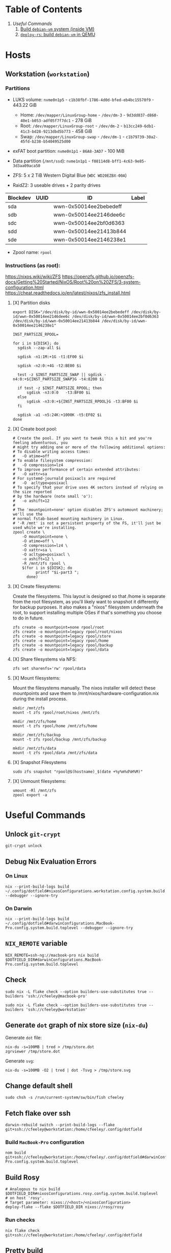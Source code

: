 * Table of Contents
1. [[*Useful Commands][Useful Commands]]
   1. [[#build-debian-vm][Build =debian-vm= system (inside VM)]]
   2. [[#deploy-rs-build][=deploy-rs=: build =debian-vm= in QEMU]]

* Hosts

** Workstation (~workstation~)

*** Partitions

- LUKS volume: ~nvme0n1p5~ - ~c1b38fbf-1786-4d0d-bfed-eb4bc15570f9~ - 443.22 GiB
  + Home: ~/dev/mapper/LinuxGroup-home~ - ~/dev/dm-3~ - ~9d3dd037-d860-40e1-b053-adf05f7f7dc1~ - 278 GiB
  + Root: ~/dev/mapper/LinuxGroup-root~  - ~/dev/dm-2~ - ~b13cc249-6db1-41c3-bd28-9213dbd5b773~ - 458 GiB
  + Swap: ~/dev/mapper/LinuxGroup-swap~ - ~/dev/dm-1~ - ~c1b79739-30a2-45fd-b238-b54049525d00~
- exFAT boot partition: ~nvme0n1p1~ - ~86A8-3AD7~ - 100 MiB
- Data partition (~/mnt/ssd~): ~nvme1n1p1~ - ~f08114d8-bff1-4c63-9e85-3d3aa09aca50~

- ZFS: 5 x 2 TiB Western Digital Blue (~WDC WD20EZBX-00A~)
- RaidZ2: 3 useable drives + 2 parity drives
| Blockdev | UUID | ID                     | Label |
|----------+------+------------------------+-------|
| sda      |      | wwn-0x50014ee2bebedeff |       |
| sdb      |      | wwn-0x50014ee2146dee6c |       |
| sdc      |      | wwn-0x50014ee2bf0d6363 |       |
| sdd      |      | wwn-0x50014ee21413b844 |       |
| sde      |      | wwn-0x50014ee2146238e1 |       |

- Zpool name: ~rpool~

*** Instructions (as root):
https://nixos.wiki/wiki/ZFS
https://openzfs.github.io/openzfs-docs/Getting%20Started/NixOS/Root%20on%20ZFS/3-system-configuration.html
https://cheat.readthedocs.io/en/latest/nixos/zfs_install.html
**** [X] Partition disks
CLOSED: [2022-11-25 Fri 23:35]
  #+begin_src shell :noeval
export DISK="/dev/disk/by-id/wwn-0x50014ee2bebedeff /dev/disk/by-id/wwn-0x50014ee2146dee6c /dev/disk/by-id/wwn-0x50014ee2bf0d6363 /dev/disk/by-id/wwn-0x50014ee21413b844 /dev/disk/by-id/wwn-0x50014ee2146238e1"

INST_PARTSIZE_RPOOL=

for i in ${DISK}; do
  sgdisk --zap-all $i

  sgdisk -n1:1M:+1G -t1:EF00 $i

  sgdisk -n2:0:+4G -t2:BE00 $i

  test -z $INST_PARTSIZE_SWAP || sgdisk -n4:0:+${INST_PARTSIZE_SWAP}G -t4:8200 $i

  if test -z $INST_PARTSIZE_RPOOL; then
      sgdisk -n3:0:0   -t3:BF00 $i
  else
      sgdisk -n3:0:+${INST_PARTSIZE_RPOOL}G -t3:BF00 $i
  fi

  sgdisk -a1 -n5:24K:+1000K -t5:EF02 $i
done
  #+end_src

**** [X] Create boot pool:
CLOSED: [2022-11-25 Fri 23:36]

#+begin_src shell :noeval
# Create the pool. If you want to tweak this a bit and you're feeling adventurous, you
# might try adding one or more of the following additional options:
# To disable writing access times:
#   -O atime=off
# To enable filesystem compression:
#   -O compression=lz4
# To improve performance of certain extended attributes:
#   -O xattr=sa
# For systemd-journald posixacls are required
#   -O  acltype=posixacl
# To specify that your drive uses 4K sectors instead of relying on the size reported
# by the hardware (note small 'o'):
#   -o ashift=12
#
# The 'mountpoint=none' option disables ZFS's automount machinery; we'll use the
# normal fstab-based mounting machinery in Linux.
# '-R /mnt' is not a persistent property of the FS, it'll just be used while we're installing.
zpool create \
    -O mountpoint=none \
    -O atime=off \
    -O compression=lz4 \
    -O xattr=sa \
    -O acltype=posixacl \
    -o ashift=12 \
    -R /mnt/zfs rpool \
    $(for i in ${DISK}; do
          printf "$i-part3 ";
      done)
#+end_src
**** [X] Create filesystems:
CLOSED: [2022-11-25 Fri 23:38]

Create the filesystems. This layout is designed so that /home is separate from the root filesystem, as you'll likely want to snapshot it differently for backup purposes. It also makes a "nixos" filesystem underneath the root, to support installing multiple OSes if that's something you choose to do in future.

#+begin_src shell :noeval
zfs create -o mountpoint=none rpool/root
zfs create -o mountpoint=legacy rpool/root/nixos
zfs create -o mountpoint=legacy rpool/store
zfs create -o mountpoint=legacy rpool/home
zfs create -o mountpoint=legacy rpool/backup
zfs create -o mountpoint=legacy rpool/data
#+end_src

**** [X] Share filesystems via NFS:
CLOSED: [2022-11-26 Sat 00:25]

#+begin_src shell :noeval
zfs set sharenfs='rw' rpool/data
#+end_src

**** [X] Mount filesystems:
CLOSED: [2022-11-25 Fri 23:44]

Mount the filesystems manually. The nixos installer will detect these mountpoints and save them to /mnt/nixos/hardware-configuration.nix during the install process.
#+begin_src shell :noeval
mkdir /mnt/zfs
mount -t zfs rpool/root/nixos /mnt/zfs

mkdir /mnt/zfs/home
mount -t zfs rpool/home /mnt/zfs/home

mkdir /mnt/zfs/backup
mount -t zfs rpool/backup /mnt/zfs/backup

mkdir /mnt/zfs/data
mount -t zfs rpool/data /mnt/zfs/data
#+end_src

**** [X] Snapshot Filesystems
CLOSED: [2022-11-28 Mon 01:51]

#+begin_src shell :noeval
sudo zfs snapshot "rpool@$(hostname)_$(date +%y%m%d%H%M)"
#+end_src

**** [X] Unmount filesystems:
CLOSED: [2022-11-25 Fri 23:45]

#+begin_src shell :noeval
umount -Rl /mnt/zfs
zpool export -a
#+end_src

* Useful Commands

** Unlock ~git-crypt~

#+begin_src shell :noeval
git-crypt unlock
#+end_src

** Debug Nix Evaluation Errors

*** On Linux

#+begin_src shell :noeval
nix --print-build-logs build ~/.config/dotfield#nixosConfigurations.workstation.config.system.build.toplevel --debugger --ignore-try
#+end_src

*** On Darwin

#+begin_src shell :noeval
nix --print-build-logs build ~/.config/dotfield#darwinConfigurations.MacBook-Pro.config.system.build.toplevel --debugger --ignore-try
#+end_src

** ~NIX_REMOTE~ variable

#+begin_src shell :noeval
NIX_REMOTE=ssh-ng://macbook-pro nix build $DOTFIELD_DIR#darwinConfigurations.MacBook-Pro.config.system.build.toplevel
#+end_src

** Check

#+begin_src shell :noeval
sudo nix -L flake check --option builders-use-substitutes true --builders 'ssh://cfeeley@macbook-pro'
#+end_src

#+begin_src shell :noeval
sudo nix -L flake check --option builders-use-substitutes true --builders 'ssh://cfeeley@workstation'
#+end_src

** Generate ~dot~ graph of nix store size (~nix-du~)

Generate ~dot~ file:
#+begin_src shell :noeval
nix-du -s=100MB | tred > /tmp/store.dot
zgrviewer /tmp/store.dot
#+end_src

Generate ~svg~:
#+begin_src shell :noeval
nix-du -s=100MB -O2 | tred | dot -Tsvg > /tmp/store.svg
#+end_src

** Change default shell

#+begin_src shell :noeval
sudo chsh -s /run/current-system/sw/bin/fish cfeeley
#+end_src

** Fetch flake over ssh

#+begin_src shell
darwin-rebuild switch --print-build-logs --flake git+ssh://cfeeley@workstation:/home/cfeeley/.config/dotfield
#+end_src

***  Build ~MacBook-Pro~ configuration

#+begin_src shell
nom build git+ssh://cfeeley@workstation:/home/cfeeley/.config/dotfield#darwinConfigurations.MacBook-Pro.config.system.build.toplevel
#+end_src

** Build Rosy

#+begin_src shell
# Analogous to nix build $DOTFIELD_DIR#nixosConfigurations.rosy.config.system.build.toplevel
# on host 'rosy'.
# Target parameter: nixos://<host>/<nixosConfiguration>
deploy-flake --flake $DOTFIELD_DIR nixos://rosy/rosy
#+end_src

*** Run checks

#+begin_src shell
nix flake check git+ssh://cfeeley@workstation:/home/cfeeley/.config/dotfield
#+end_src

** Pretty build

#+begin_src shell
nom build ~/.config/dotfield#darwinConfigurations.MacBook-Pro.config.system.build.toplevel
#+end_src

** Infect hetzner

*** Create Floating IP

#+begin_src shell
hcloud primary-ip create --name minecraft --type ipv4 --datacenter ash-dc1
hcloud primary-ip enable-protection minecraft
#+end_src

*** COMMENT Create Volume

#+begin_src shell
hcloud volume create --name minecraft-data --size 10 --location ash
#+end_src

*** Create server
#+begin_src shell
hcloud server create \
    --image ubuntu-20.04 \
    --name h8tsner \
    --type cpx11 \
    --ssh-key GPG \
    --user-data-from-file $DOTFIELD_DIR/nixos/machines/h8tsner/user-data.txt \
    --datacenter ash-dc1 \
    --without-ipv4

    # --volume minecraft-data --automount
#+end_src

*** Assign Floating IP

#+begin_src shell
hcloud server shutdown h8tsner
hcloud primary-ip assign minecraft --server h8tsner
hcloud server poweron h8tsner
#+end_src

*** Deploy config
#+begin_src shell
deploy --skip-checks .#h8tsner -- --print-build-logs

hcloud server reboot h8tsner
#+end_src

** Build =debian-vm= system (inside VM)
#+begin_example
fnix build ~/.config/dotfield#homeConfigurationsPortable.aarch64-linux."cfeeley@debian-vm".activationPackage --show-trace

./result/bin/home-manager-generation
#+end_example

** =deploy-rs=: build =debian-vm= in QEMU
#+begin_example
deploy --skip-checks .#debian-vm -- --print-build-logs --show-trace
#+end_example

** Handy ~numtide/devshell~ functions

Credit: [[https://github.com/montchr/dotfield/blob/8a61b8fe37cc3d3186ac8728363d7977fea6ff6e/devShells/default.nix#L46][github:montchr/dotfield]]
#+begin_src nix
withCategory = category: attrset: attrset // { inherit category; };
pkgWithCategory = category: package: { inherit package category; };
#+end_src
** Emacs Remote

#+begin_src emacs-lisp
(load "server")
(unless (server-running-p) (server-start))
#+end_src

* Handy Information

** Access system configuration in ~home-manager~ module

~osConfig~ is now passed to ~home-manager~ modules ([[https://github.com/nix-community/home-manager/issues/393#issuecomment-1259996423][source]])

* ~rosy~ builder setup
As ~nixos~ user

** Partition disk
[[https://krisztianfekete.org/nixos-on-apple-silicon-with-utm/][source]]

#+begin_src shell :noeval
passwd nixos

sudo parted /dev/vda -- mklabel gpt
sudo parted /dev/vda -- mkpart primary 1GiB -8GiB
sudo parted /dev/vda -- mkpart primary linux-swap -8GiB 100%

sudo parted /dev/vda -- mkpart ESP fat32 1MiB 512MiB
sudo parted /dev/vda -- set 3 esp on

sudo mkfs.ext4 -L nixos /dev/vda1
sudo mkswap -L swap /dev/vda2
sudo mkfs.fat -F 32 -n boot /dev/vda3

sudo mount /dev/disk/by-label/nixos /mnt
sudo mkdir -p /mnt/boot
sudo mount /dev/disk/by-label/boot /mnt/boot
#+end_src

** Mount Share
*** For QEMU
#+begin_src shell :noeval
export SHARED_HOMEDIR=/run/share
export DOTFIELD_DIR=${SHARED_HOMEDIR}/.config/dotfield

sudo mkdir /run/share
sudo mount -t 9p -o trans=virtio share /run/share -oversion=9p2000.L
#+end_src

*** For Apple Virtualization Framework
[[https://docs.getutm.app/advanced/rosetta/#enabling-rosettaA][source]]
#+begin_src shell :noeval
export SHARED_HOMEDIR=/run/share/cfeeley
export DOTFIELD_DIR=${SHARED_HOMEDIR}/.config/dotfield

sudo mkdir /run/share
sudo mount -t virtiofs share /run/share/

sudo mkdir /run/rosetta
sudo mount -t virtiofs rosetta /run/rosetta/
#+end_src

** Install

As root (~sudo su~):
#+begin_src shell :noeval
sudo su

nix-shell -p git

mkdir -p ~/.ssh && cp ${SHARED_HOMEDIR}/.ssh/id_* ~/.ssh/

mkdir -p ~/.config && cp -a ${SHARED_HOMEDIR}/.config/nix/ ~/.config

# sudo nix --extra-experimental-features 'nix-command flakes' flake show $DOTFIELD_DIR

nixos-install --verbose --flake $DOTFIELD_DIR#rosy

umount /mnt/boot/
umount /mnt/

sync && reboot
#+end_src

** Rebuild ~rosy~

#+begin_src shell :noeval
sudo nixos-rebuild --print-build-logs switch --flake $DOTFIELD_DIR#rosy
#+end_src

** Build ~rosy~ iso

#+begin_src shell :noeval
nix shell nixpkgs#nixos-generators

export DOTFIELD_DIR=/run/share/cfeeley/.config/dotfield

nixos-generate --flake $DOTFIELD_DIR#rosy --show-trace --format iso
#+end_src

** Build ~workstation~ iso

#+begin_src shell :noeval
nix shell nixpkgs#nixos-generators

export DOTFIELD_DIR=/run/share/cfeeley/.config/dotfield

nix -L build $DOTFIELD_DIR#workstation-iso
#+end_src

* ~workstation~ recovery
:PROPERTIES:
:header-args:shell: :noweb-ref workstation-recovery :tangle no :noweb no :comments noweb
:END:

Honestly - this was such a waste of time. I tried 800 different things but in the end I ended up just nuking my nix store... which at least let me reinstall NixOS.

Biggest takeaway: ~initrd~ secrets are /the devil/. See:
[[https://github.com/NixOS/nixpkgs/issues/34262][NixOS/nixpkgs#34262 `boot.initrd.network.ssh.hostRSAKey` breaks activation if...]]

#+begin_src shell :tangle shell/scripts/workstation-recovery.sh :noweb yes :noweb-ref nil :comments none
#!/usr/bin/env bash

<<workstation-recovery>>
#+end_src

** Partition disk

#+begin_src shell
# format the disk with the luks structure
# open the encrypted partition and map it to /dev/mapper/cryptroot
cryptsetup luksOpen /dev/nvme0n1p5 cryptroot

# Mount partitions
mount /dev/mapper/LinuxGroup-root /mnt

# mount /dev/disk/by-label/EFIBOOT /mnt/boot
mount /dev/nvme0n1p1 /mnt/boot

mount /dev/mapper/LinuxGroup-home /mnt/home
#+end_src

** Enter NixOS chroot

#+begin_src shell
# Enter chroot
nixos-enter --root /mnt

# Login to cfeeley
su - cfeeley

# Unlock GPG
echo "Enter password for GPG key:"; stty -echo; gpg --passphrase-fd 0 --pinentry-mode loopback --decrypt ~/test-gpg.asc; stty echo

# Fetch and reset repo
cd ~/.config/dotfield
git remote add temp-mbp cfeeley@192.168.0.85:~/.config/dotfield
git config --global --add safe.directory /mnt/home/cfeeley/.config/dotfield
git fetch temp-mbp && git reset --hard temp-mbp/master

# Hack: use path://<repo> to workaround chroot problems
export DOTFIELD_DIR=path:///home/cfeeley/.config/dotfield

# Rebuild system configuration
sudo nixos-rebuild build --verbose --flake $DOTFIELD_DIR#workstation

# Activate system configuration and reinstall the bootloader
# sudo nixos-rebuild switch --verbose --install-bootloader --flake $DOTFIELD_DIR#workstation
#+end_src

Note the path to the final derivation - this will be used to activate the system in the next step.

** Install NixOS

*NOTE:* not inside ~nixos-enter~ chroot.

#+begin_src shell
# Get a DHCP address - only IPv6 worked until this for some reason
nix run nixpkgs#dhcpcd

echo "Enter password for GPG key:"; gpg --passphrase-fd 0 --pinentry-mode loopback --homedir /mnt/home/cfeeley/.gnupg --decrypt /mnt/home/cfeeley/test-gpg.asc

# Hack: use path://<repo> to workaround chroot problems
export DOTFIELD_DIR=path:///mnt/home/cfeeley/.config/dotfield

nixos-install --verbose --flake $DOTFIELD_DIR#workstation
#+end_src
